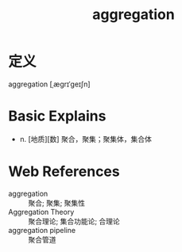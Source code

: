 #+title: aggregation
#+roam_tags:英语单词

* 定义
  
aggregation [ˌæɡrɪˈɡeɪʃn]

* Basic Explains
- n. [地质][数] 聚合，聚集；聚集体，集合体

* Web References
- aggregation :: 聚合; 聚集; 聚集性
- Aggregation Theory :: 聚合理论; 集合功能论; 合理论
- aggregation pipeline :: 聚合管道
